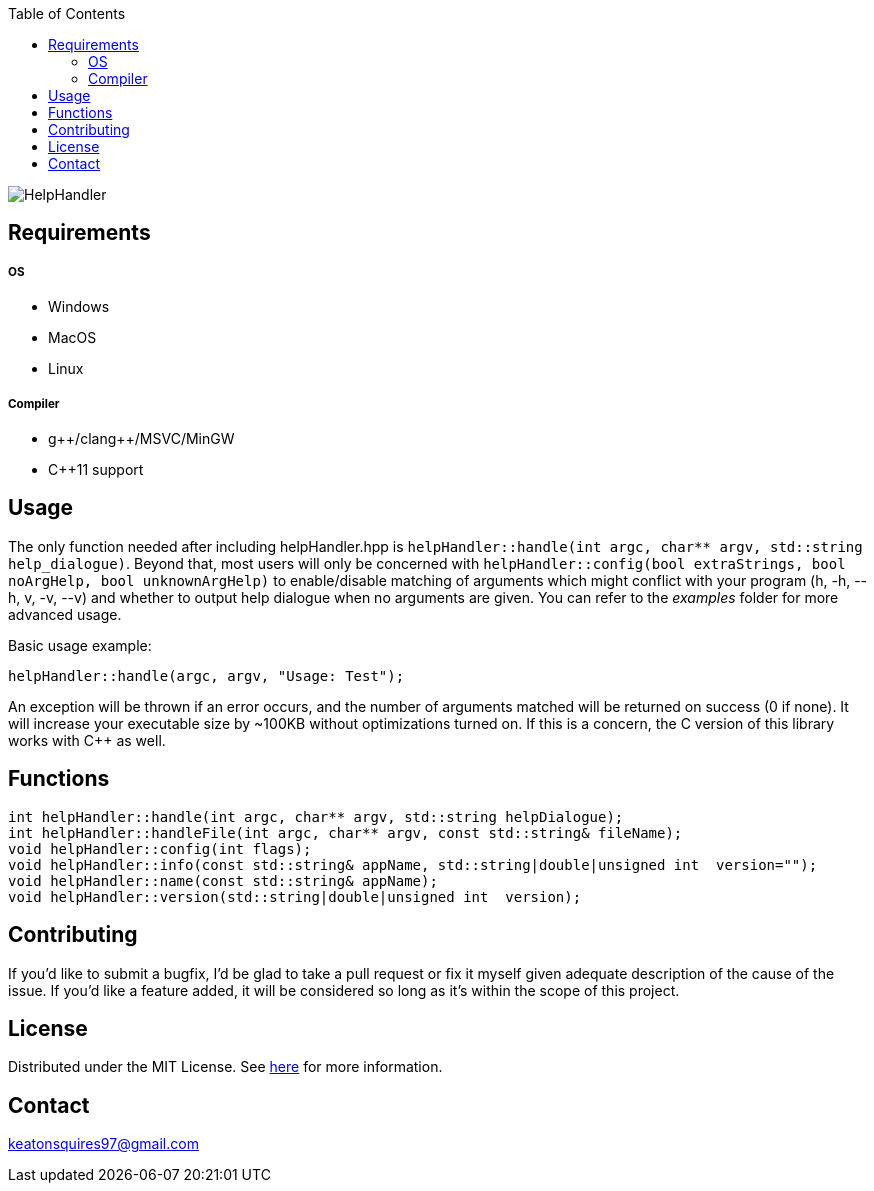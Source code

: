 :toc:
:blank: pass:[ +]

image:https://www.dropbox.com/s/qvtu9z2c4xekaww/f6d766cccecd96c622788a4aa99b438d1ab4abc9faee901949ea14beec23b5ee.png?raw=1[alt="HelpHandler"]




Requirements
------------
##### OS
- Windows
- MacOS
- Linux

##### Compiler
- g+\+/clang++/MSVC/MinGW
- C++11 support


Usage
------
The only function needed after including helpHandler.hpp is ```helpHandler::handle(int argc, char** argv, std::string help_dialogue)```. Beyond that, most users will only be concerned with ```helpHandler::config(bool extraStrings, bool noArgHelp, bool unknownArgHelp)``` to enable/disable matching of arguments which might conflict with your program (h, -h, --h, v, -v, --v) and whether to output help dialogue when no arguments are given. You can refer to the _examples_ folder for more advanced usage.

Basic usage example:
[source,CPP]
----------
helpHandler::handle(argc, argv, "Usage: Test");
----------
An exception will be thrown if an error occurs, and the number of arguments matched will be returned on success (0 if none). It will increase your executable size by ~100KB without optimizations turned on. If this is a concern, the C version of this library works with C++ as well.



Functions
---------
[source,CPP]
----------
int helpHandler::handle(int argc, char** argv, std::string helpDialogue);
int helpHandler::handleFile(int argc, char** argv, const std::string& fileName);
void helpHandler::config(int flags);
void helpHandler::info(const std::string& appName, std::string|double|unsigned int  version="");
void helpHandler::name(const std::string& appName);
void helpHandler::version(std::string|double|unsigned int  version);


----------


Contributing
------------
If you'd like to submit a bugfix, I'd be glad to take a pull request or fix it myself given adequate description of the cause of the issue. If you'd like a feature added, it will be  considered so long as it's within the scope of this project.


License
-------
Distributed under the MIT License. See link:https://github.com/Inaff/Help-Handler/blob/master/LICENSE[here] for more information.


Contact
------
keatonsquires97@gmail.com


